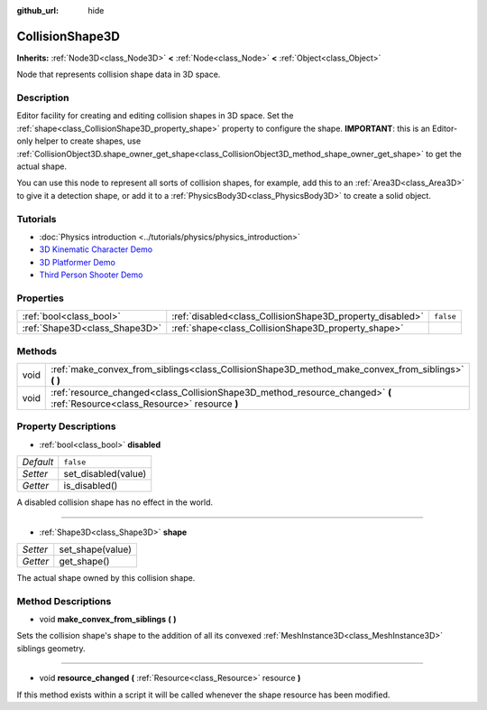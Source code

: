 :github_url: hide

.. DO NOT EDIT THIS FILE!!!
.. Generated automatically from Godot engine sources.
.. Generator: https://github.com/godotengine/godot/tree/master/doc/tools/make_rst.py.
.. XML source: https://github.com/godotengine/godot/tree/master/doc/classes/CollisionShape3D.xml.

.. _class_CollisionShape3D:

CollisionShape3D
================

**Inherits:** :ref:`Node3D<class_Node3D>` **<** :ref:`Node<class_Node>` **<** :ref:`Object<class_Object>`

Node that represents collision shape data in 3D space.

Description
-----------

Editor facility for creating and editing collision shapes in 3D space. Set the :ref:`shape<class_CollisionShape3D_property_shape>` property to configure the shape. **IMPORTANT**: this is an Editor-only helper to create shapes, use :ref:`CollisionObject3D.shape_owner_get_shape<class_CollisionObject3D_method_shape_owner_get_shape>` to get the actual shape.

You can use this node to represent all sorts of collision shapes, for example, add this to an :ref:`Area3D<class_Area3D>` to give it a detection shape, or add it to a :ref:`PhysicsBody3D<class_PhysicsBody3D>` to create a solid object.

Tutorials
---------

- :doc:`Physics introduction <../tutorials/physics/physics_introduction>`

- `3D Kinematic Character Demo <https://godotengine.org/asset-library/asset/126>`__

- `3D Platformer Demo <https://godotengine.org/asset-library/asset/125>`__

- `Third Person Shooter Demo <https://godotengine.org/asset-library/asset/678>`__

Properties
----------

+-------------------------------+-----------------------------------------------------------+-----------+
| :ref:`bool<class_bool>`       | :ref:`disabled<class_CollisionShape3D_property_disabled>` | ``false`` |
+-------------------------------+-----------------------------------------------------------+-----------+
| :ref:`Shape3D<class_Shape3D>` | :ref:`shape<class_CollisionShape3D_property_shape>`       |           |
+-------------------------------+-----------------------------------------------------------+-----------+

Methods
-------

+------+------------------------------------------------------------------------------------------------------------------------------+
| void | :ref:`make_convex_from_siblings<class_CollisionShape3D_method_make_convex_from_siblings>` **(** **)**                        |
+------+------------------------------------------------------------------------------------------------------------------------------+
| void | :ref:`resource_changed<class_CollisionShape3D_method_resource_changed>` **(** :ref:`Resource<class_Resource>` resource **)** |
+------+------------------------------------------------------------------------------------------------------------------------------+

Property Descriptions
---------------------

.. _class_CollisionShape3D_property_disabled:

- :ref:`bool<class_bool>` **disabled**

+-----------+---------------------+
| *Default* | ``false``           |
+-----------+---------------------+
| *Setter*  | set_disabled(value) |
+-----------+---------------------+
| *Getter*  | is_disabled()       |
+-----------+---------------------+

A disabled collision shape has no effect in the world.

----

.. _class_CollisionShape3D_property_shape:

- :ref:`Shape3D<class_Shape3D>` **shape**

+----------+------------------+
| *Setter* | set_shape(value) |
+----------+------------------+
| *Getter* | get_shape()      |
+----------+------------------+

The actual shape owned by this collision shape.

Method Descriptions
-------------------

.. _class_CollisionShape3D_method_make_convex_from_siblings:

- void **make_convex_from_siblings** **(** **)**

Sets the collision shape's shape to the addition of all its convexed :ref:`MeshInstance3D<class_MeshInstance3D>` siblings geometry.

----

.. _class_CollisionShape3D_method_resource_changed:

- void **resource_changed** **(** :ref:`Resource<class_Resource>` resource **)**

If this method exists within a script it will be called whenever the shape resource has been modified.

.. |virtual| replace:: :abbr:`virtual (This method should typically be overridden by the user to have any effect.)`
.. |const| replace:: :abbr:`const (This method has no side effects. It doesn't modify any of the instance's member variables.)`
.. |vararg| replace:: :abbr:`vararg (This method accepts any number of arguments after the ones described here.)`
.. |constructor| replace:: :abbr:`constructor (This method is used to construct a type.)`
.. |static| replace:: :abbr:`static (This method doesn't need an instance to be called, so it can be called directly using the class name.)`
.. |operator| replace:: :abbr:`operator (This method describes a valid operator to use with this type as left-hand operand.)`
